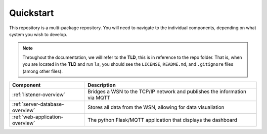 Quickstart
==========

This repository is a multi-package repository. 
You will need to navigate to the individual components, depending on what system
you wish to develop.

.. note::

   Throughout the documentation, we will refer to the **TLD**, this is in reference to the repo folder.
   That is, when you are located in the **TLD** and run ``ls``, you should see the ``LICENSE``, ``README.md``,
   and ``.gitignore`` files (among other files).

+---------------------------------+----------------------------------------------------------------------------+
|            Component            |                                Description                                 |
+=================================+============================================================================+
| :ref:`listener-overview`        | Bridges a WSN to the TCP/IP network and publishes the information via MQTT |
+---------------------------------+----------------------------------------------------------------------------+
| :ref:`server-database-overview` | Stores all data from the WSN, allowing for data visualiation               |
+---------------------------------+----------------------------------------------------------------------------+
| :ref:`web-application-overview` | The python Flask/MQTT application that displays the dashboard              |
+---------------------------------+----------------------------------------------------------------------------+
